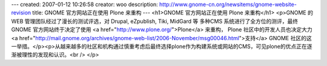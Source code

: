 ---
created: 2007-01-12 10:26:58
creator: woo
description: http://www.gnome-cn.org/newsitems/gnome-website-revision
title: GNOME 官方网站正在使用 Plone 来重构
---
<h1>GNOME 官方网站正在使用 Plone 来重构</h1>
<p>GNOME 的 WEB 管理团队经过了漫长的测试评选，对 Drupal, eZpublish, Tiki, MidGard 等 多种CMS 系统进行了全方位的测评，最终 GNOME 官方网站终于决定了使用 <a href="http://www.plone.org/">Plone</a> 来重构， Plone 社区中的开发人员也决定大力<a href="http://mail.gnome.org/archives/gnome-web-list/2006-November/msg00046.html">支持</a> GNOME 社区的这一举措。</p><p>从越来越多的社区和机构通过慎重考虑后最终选择plone作为构建系统或网站的CMS，可见plone的优点正在逐渐被理性的发现和认识。<br /> </p>